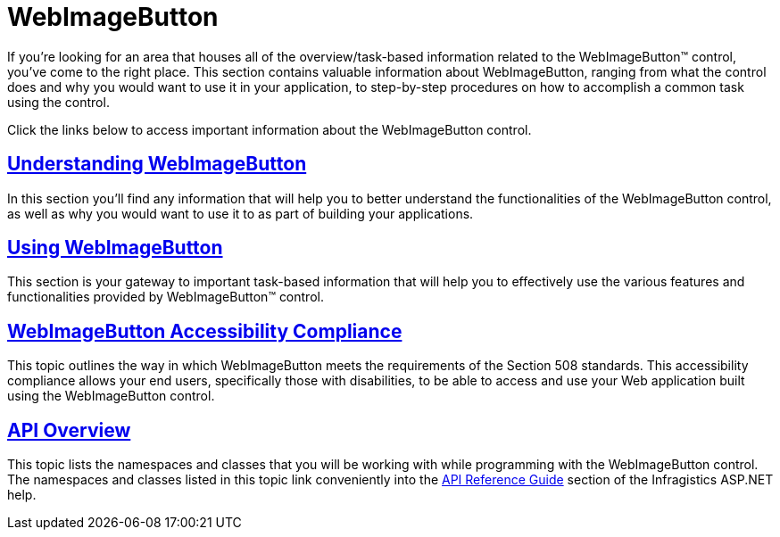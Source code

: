 ﻿////

|metadata|
{
    "name": "web-webimagebutton",
    "controlName": ["WebImageButton"],
    "tags": [],
    "guid": "{ABA6E9A8-318A-4A01-9727-22BF6C8E8031}",  
    "buildFlags": [],
    "createdOn": "0001-01-01T00:00:00Z"
}
|metadata|
////

= WebImageButton

If you're looking for an area that houses all of the overview/task-based information related to the WebImageButton™ control, you've come to the right place. This section contains valuable information about WebImageButton, ranging from what the control does and why you would want to use it in your application, to step-by-step procedures on how to accomplish a common task using the control.

Click the links below to access important information about the WebImageButton control.

== link:webimagebutton-understanding-webimagebutton.html[Understanding WebImageButton]

In this section you'll find any information that will help you to better understand the functionalities of the WebImageButton control, as well as why you would want to use it to as part of building your applications.

== link:web-webimagebutton-using-webimagebutton.html[Using WebImageButton]

This section is your gateway to important task-based information that will help you to effectively use the various features and functionalities provided by WebImageButton™ control.

== link:webimagebutton-accessibility-compliance.html[WebImageButton Accessibility Compliance]

This topic outlines the way in which WebImageButton meets the requirements of the Section 508 standards. This accessibility compliance allows your end users, specifically those with disabilities, to be able to access and use your Web application built using the WebImageButton control.

== link:webimagebutton-api-overview.html[API Overview]

This topic lists the namespaces and classes that you will be working with while programming with the WebImageButton control. The namespaces and classes listed in this topic link conveniently into the link:web-api-reference-guide.html[API Reference Guide] section of the Infragistics ASP.NET help.